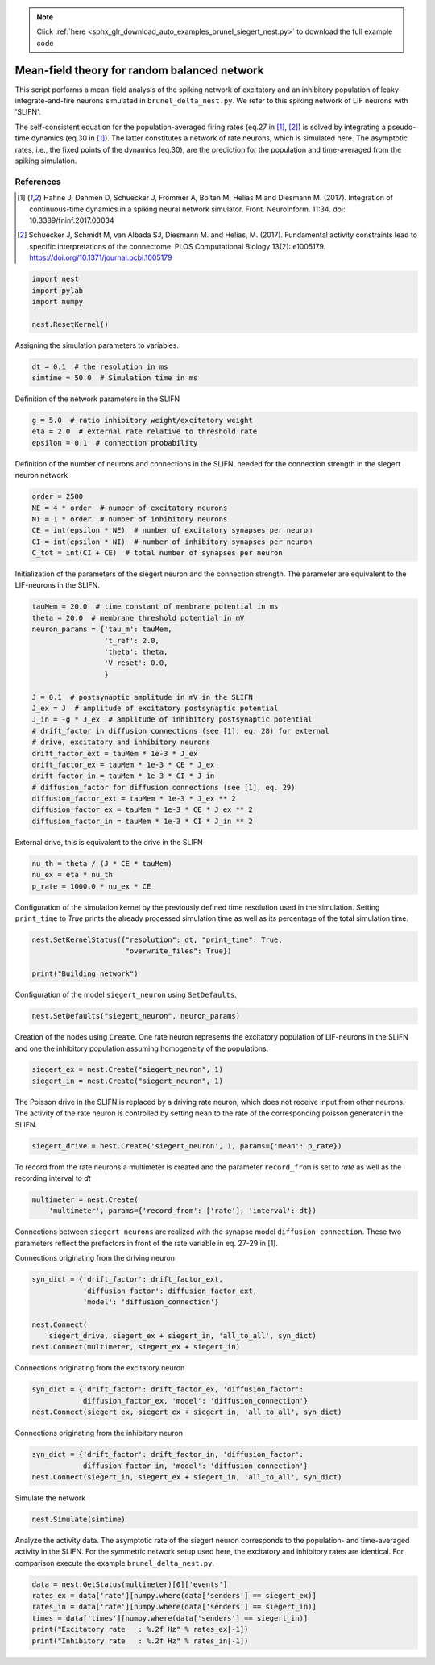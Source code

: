 .. note::
    :class: sphx-glr-download-link-note

    Click :ref:`here <sphx_glr_download_auto_examples_brunel_siegert_nest.py>` to download the full example code
.. rst-class:: sphx-glr-example-title

.. _sphx_glr_auto_examples_brunel_siegert_nest.py:

Mean-field theory for random balanced network
---------------------------------------------------

This script performs a mean-field analysis of the spiking network of
excitatory and an inhibitory population of leaky-integrate-and-fire neurons
simulated in ``brunel_delta_nest.py``. We refer to this spiking network of LIF
neurons with 'SLIFN'.

The self-consistent equation for the population-averaged firing rates
(eq.27 in [1]_, [2]_) is solved by integrating a pseudo-time dynamics
(eq.30 in [1]_). The latter constitutes a network of rate neurons, which is
simulated here. The asymptotic rates, i.e., the fixed points of the
dynamics (eq.30), are the prediction for the population and
time-averaged from the spiking simulation.

References
~~~~~~~~~~~~~~

.. [1] Hahne J, Dahmen D, Schuecker J, Frommer A, Bolten M,
       Helias M and Diesmann M. (2017).  Integration of continuous-time
       dynamics in a spiking neural network simulator. Front. Neuroinform.
       11:34. doi: 10.3389/fninf.2017.00034

.. [2] Schuecker J, Schmidt M, van Albada SJ, Diesmann M.
       and Helias, M. (2017). Fundamental activity constraints lead
       to specific interpretations of the connectome.
       PLOS Computational Biology 13(2): e1005179.
       https://doi.org/10.1371/journal.pcbi.1005179



.. code-block:: default


    import nest
    import pylab
    import numpy

    nest.ResetKernel()


Assigning the simulation parameters to variables.


.. code-block:: default



    dt = 0.1  # the resolution in ms
    simtime = 50.0  # Simulation time in ms


Definition of the network parameters in the SLIFN


.. code-block:: default


    g = 5.0  # ratio inhibitory weight/excitatory weight
    eta = 2.0  # external rate relative to threshold rate
    epsilon = 0.1  # connection probability


Definition of the number of neurons and connections in the SLIFN, needed
for the connection strength in the siegert neuron network


.. code-block:: default


    order = 2500
    NE = 4 * order  # number of excitatory neurons
    NI = 1 * order  # number of inhibitory neurons
    CE = int(epsilon * NE)  # number of excitatory synapses per neuron
    CI = int(epsilon * NI)  # number of inhibitory synapses per neuron
    C_tot = int(CI + CE)  # total number of synapses per neuron


Initialization of the parameters of the siegert neuron and the connection
strength. The parameter are equivalent to the LIF-neurons in the SLIFN.


.. code-block:: default


    tauMem = 20.0  # time constant of membrane potential in ms
    theta = 20.0  # membrane threshold potential in mV
    neuron_params = {'tau_m': tauMem,
                     't_ref': 2.0,
                     'theta': theta,
                     'V_reset': 0.0,
                     }

    J = 0.1  # postsynaptic amplitude in mV in the SLIFN
    J_ex = J  # amplitude of excitatory postsynaptic potential
    J_in = -g * J_ex  # amplitude of inhibitory postsynaptic potential
    # drift_factor in diffusion connections (see [1], eq. 28) for external
    # drive, excitatory and inhibitory neurons
    drift_factor_ext = tauMem * 1e-3 * J_ex
    drift_factor_ex = tauMem * 1e-3 * CE * J_ex
    drift_factor_in = tauMem * 1e-3 * CI * J_in
    # diffusion_factor for diffusion connections (see [1], eq. 29)
    diffusion_factor_ext = tauMem * 1e-3 * J_ex ** 2
    diffusion_factor_ex = tauMem * 1e-3 * CE * J_ex ** 2
    diffusion_factor_in = tauMem * 1e-3 * CI * J_in ** 2


External drive, this is equivalent to the drive in the SLIFN


.. code-block:: default


    nu_th = theta / (J * CE * tauMem)
    nu_ex = eta * nu_th
    p_rate = 1000.0 * nu_ex * CE


Configuration of the simulation kernel by the previously defined time
resolution used in the simulation. Setting ``print_time`` to `True` prints the
already processed simulation time as well as its percentage of the total
simulation time.


.. code-block:: default


    nest.SetKernelStatus({"resolution": dt, "print_time": True,
                          "overwrite_files": True})

    print("Building network")


Configuration of the model ``siegert_neuron`` using ``SetDefaults``.


.. code-block:: default


    nest.SetDefaults("siegert_neuron", neuron_params)


Creation of the nodes using ``Create``. One rate neuron represents the
excitatory population of LIF-neurons in the SLIFN and one the inhibitory
population assuming homogeneity of the populations.


.. code-block:: default


    siegert_ex = nest.Create("siegert_neuron", 1)
    siegert_in = nest.Create("siegert_neuron", 1)


The Poisson drive in the SLIFN is replaced by a driving rate neuron,
which does not receive input from other neurons. The activity of the rate
neuron is controlled by setting ``mean`` to the rate of the corresponding
poisson generator in the SLIFN.


.. code-block:: default


    siegert_drive = nest.Create('siegert_neuron', 1, params={'mean': p_rate})


To record from the rate neurons a multimeter is created and the parameter
``record_from`` is set to `rate` as well as the recording interval to `dt`


.. code-block:: default


    multimeter = nest.Create(
        'multimeter', params={'record_from': ['rate'], 'interval': dt})


Connections between ``siegert neurons`` are realized with the synapse model
``diffusion_connection``. These two parameters reflect the prefactors in
front of the rate variable in eq. 27-29 in [1].

Connections originating from the driving neuron


.. code-block:: default



    syn_dict = {'drift_factor': drift_factor_ext,
                'diffusion_factor': diffusion_factor_ext,
                'model': 'diffusion_connection'}

    nest.Connect(
        siegert_drive, siegert_ex + siegert_in, 'all_to_all', syn_dict)
    nest.Connect(multimeter, siegert_ex + siegert_in)


Connections originating from the excitatory neuron


.. code-block:: default



    syn_dict = {'drift_factor': drift_factor_ex, 'diffusion_factor':
                diffusion_factor_ex, 'model': 'diffusion_connection'}
    nest.Connect(siegert_ex, siegert_ex + siegert_in, 'all_to_all', syn_dict)


Connections originating from the inhibitory neuron


.. code-block:: default


    syn_dict = {'drift_factor': drift_factor_in, 'diffusion_factor':
                diffusion_factor_in, 'model': 'diffusion_connection'}
    nest.Connect(siegert_in, siegert_ex + siegert_in, 'all_to_all', syn_dict)


Simulate the network


.. code-block:: default


    nest.Simulate(simtime)


Analyze the activity data. The asymptotic rate of the siegert neuron
corresponds to the population- and time-averaged activity in the SLIFN.
For the symmetric network setup used here, the excitatory and inhibitory
rates are identical. For comparison execute the example ``brunel_delta_nest.py``.


.. code-block:: default


    data = nest.GetStatus(multimeter)[0]['events']
    rates_ex = data['rate'][numpy.where(data['senders'] == siegert_ex)]
    rates_in = data['rate'][numpy.where(data['senders'] == siegert_in)]
    times = data['times'][numpy.where(data['senders'] == siegert_in)]
    print("Excitatory rate   : %.2f Hz" % rates_ex[-1])
    print("Inhibitory rate   : %.2f Hz" % rates_in[-1])


.. rst-class:: sphx-glr-timing

   **Total running time of the script:** ( 0 minutes  0.000 seconds)


.. _sphx_glr_download_auto_examples_brunel_siegert_nest.py:


.. only :: html

 .. container:: sphx-glr-footer
    :class: sphx-glr-footer-example



  .. container:: sphx-glr-download

     :download:`Download Python source code: brunel_siegert_nest.py <brunel_siegert_nest.py>`



  .. container:: sphx-glr-download

     :download:`Download Jupyter notebook: brunel_siegert_nest.ipynb <brunel_siegert_nest.ipynb>`


.. only:: html

 .. rst-class:: sphx-glr-signature

    `Gallery generated by Sphinx-Gallery <https://sphinx-gallery.github.io>`_
